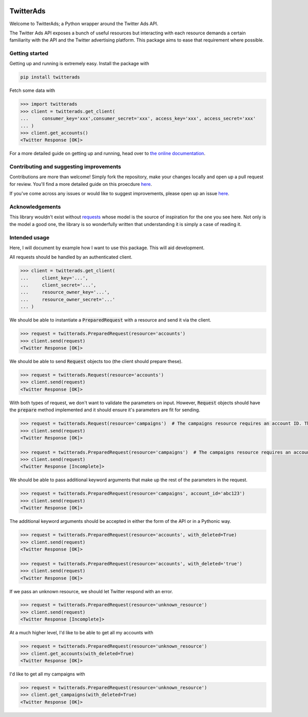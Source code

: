 .. image:: https://travis-ci.org/jdgillespie91/twitter-ads-api.svg?branch=master
    :target: https://travis-ci.org/jdgillespie91/twitter-ads-api

==========
TwitterAds
==========

Welcome to TwitterAds; a Python wrapper around the Twitter Ads API.

The Twitter Ads API exposes a bunch of useful resources but interacting with each resource demands a certain familiarity with the API and the Twitter advertising platform. This package aims to ease that requirement where possible.

---------------
Getting started
---------------

Getting up and running is extremely easy. Install the package with

.. code:: bash

    pip install twitterads

Fetch some data with

.. code:: python

    >>> import twitterads
    >>> client = twitterads.get_client(
    ...     consumer_key='xxx',consumer_secret='xxx', access_key='xxx', access_secret='xxx'
    ... )
    >>> client.get_accounts()
    <Twitter Response [OK]>

For a more detailed guide on getting up and running, head over to `the online documentation <http://twitter-ads-api.readthedocs.org/en/latest/>`_.

----------------------------------------
Contributing and suggesting improvements
----------------------------------------

Contributions are more than welcome! Simply fork the repository, make your changes locally and open up a pull request for review. You'll find a more detailed guide on this proecdure `here <https://guides.github.com/activities/contributing-to-open-source/>`_.

If you've come across any issues or would like to suggest improvements, please open up an issue `here  <https://github.com/jdgillespie91/twitter-ads-api/issues>`_.

----------------
Acknowledgements
----------------

This library wouldn't exist without `requests <http://docs.python-requests.org/en/latest/>`_ whose model is the source of inspiration for the one you see here. Not only is the model a good one, the library is so wonderfully written that understanding it is simply a case of reading it.

--------------
Intended usage
--------------

Here, I will document by example how I want to use this package. This will aid development.

All requests should be handled by an authenticated client.

.. code:: python

    >>> client = twitterads.get_client(
    ...     client_key='...',
    ...     client_secret='...',
    ...     resource_owner_key='...',
    ...     resource_owner_secret='...'
    ... )

We should be able to instantiate a :code:`PreparedRequest` with a resource and send it via the client.

.. code:: python

    >>> request = twitterads.PreparedRequest(resource='accounts')
    >>> client.send(request)
    <Twitter Response [OK]>

We should be able to send :code:`Request` objects too (the client should prepare these).

.. code:: python

    >>> request = twitterads.Request(resource='accounts')
    >>> client.send(request)
    <Twitter Response [OK]>

With both types of request, we don't want to validate the parameters on input. However, :code:`Request` objects should have the :code:`prepare` method implemented and it should ensure it's parameters are fit for sending.

.. code:: python

    >>> request = twitterads.Request(resource='campaigns')  # The campaigns resource requires an account ID. The client will fetch it when preparing the request.
    >>> client.send(request)
    <Twitter Response [OK]>

    >>> request = twitterads.PreparedRequest(resource='campaigns')  # The campaigns resource requires an account ID. However, since this request is already prepared, we don't fetch it.
    >>> client.send(request)
    <Twitter Response [Incomplete]>

We should be able to pass additional keyword arguments that make up the rest of the parameters in the request.

.. code:: python

    >>> request = twitterads.PreparedRequest(resource='campaigns', account_id='abc123')
    >>> client.send(request)
    <Twitter Response [OK]>

The additional keyword arguments should be accepted in either the form of the API or in a Pythonic way.

.. code:: python

    >>> request = twitterads.PreparedRequest(resource='accounts', with_deleted=True)
    >>> client.send(request)
    <Twitter Response [OK]>

    >>> request = twitterads.PreparedRequest(resource='accounts', with_deleted='true')
    >>> client.send(request)
    <Twitter Response [OK]>

If we pass an unknown resource, we should let Twitter respond with an error.

.. code:: python

    >>> request = twitterads.PreparedRequest(resource='unknown_resource')
    >>> client.send(request)
    <Twitter Response [Incomplete]>

At a much higher level, I'd like to be able to get all my accounts with

.. code:: python

    >>> request = twitterads.PreparedRequest(resource='unknown_resource')
    >>> client.get_accounts(with_deleted=True)
    <Twitter Response [OK]>

I'd like to get all my campaigns with

.. code:: python

    >>> request = twitterads.PreparedRequest(resource='unknown_resource')
    >>> client.get_campaigns(with_deleted=True)
    <Twitter Response [OK]>
